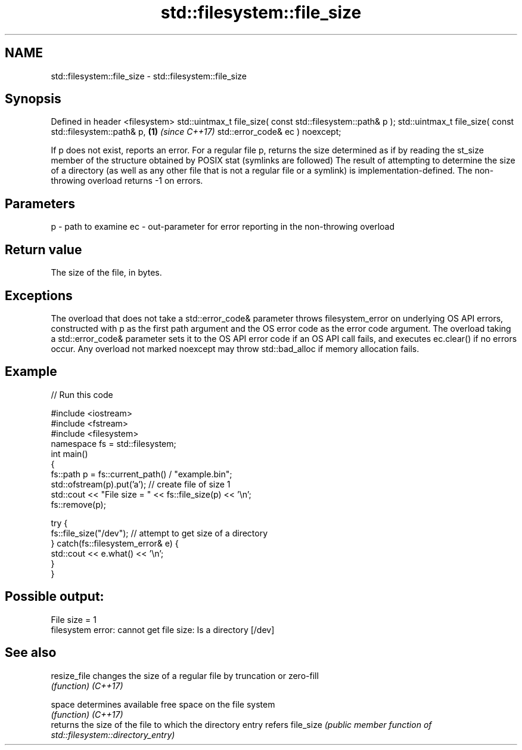 .TH std::filesystem::file_size 3 "2020.03.24" "http://cppreference.com" "C++ Standard Libary"
.SH NAME
std::filesystem::file_size \- std::filesystem::file_size

.SH Synopsis

Defined in header <filesystem>
std::uintmax_t file_size( const std::filesystem::path& p );
std::uintmax_t file_size( const std::filesystem::path& p,   \fB(1)\fP \fI(since C++17)\fP
std::error_code& ec ) noexcept;

If p does not exist, reports an error.
For a regular file p, returns the size determined as if by reading the st_size member of the structure obtained by POSIX stat (symlinks are followed)
The result of attempting to determine the size of a directory (as well as any other file that is not a regular file or a symlink) is implementation-defined.
The non-throwing overload returns -1 on errors.

.SH Parameters


p  - path to examine
ec - out-parameter for error reporting in the non-throwing overload


.SH Return value

The size of the file, in bytes.

.SH Exceptions

The overload that does not take a std::error_code& parameter throws filesystem_error on underlying OS API errors, constructed with p as the first path argument and the OS error code as the error code argument. The overload taking a std::error_code& parameter sets it to the OS API error code if an OS API call fails, and executes ec.clear() if no errors occur. Any overload not marked noexcept may throw std::bad_alloc if memory allocation fails.

.SH Example


// Run this code

  #include <iostream>
  #include <fstream>
  #include <filesystem>
  namespace fs = std::filesystem;
  int main()
  {
      fs::path p = fs::current_path() / "example.bin";
      std::ofstream(p).put('a'); // create file of size 1
      std::cout << "File size = " << fs::file_size(p) << '\\n';
      fs::remove(p);

      try {
          fs::file_size("/dev"); // attempt to get size of a directory
      } catch(fs::filesystem_error& e) {
          std::cout << e.what() << '\\n';
      }
  }

.SH Possible output:

  File size = 1
  filesystem error: cannot get file size: Is a directory [/dev]


.SH See also



resize_file changes the size of a regular file by truncation or zero-fill
            \fI(function)\fP
\fI(C++17)\fP

space       determines available free space on the file system
            \fI(function)\fP
\fI(C++17)\fP
            returns the size of the file to which the directory entry refers
file_size   \fI(public member function of std::filesystem::directory_entry)\fP





